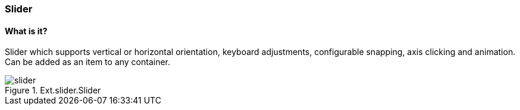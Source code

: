 === Slider

==== What is it?
Slider which supports vertical or horizontal orientation, keyboard adjustments, configurable snapping, axis clicking and animation. Can be added as an item to any container.

.Ext.slider.Slider
image::resources/images/slider.png[scale="75"]